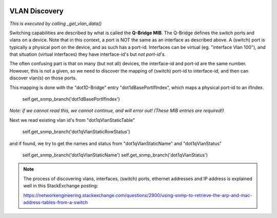.. image:: ../../../_static/openl2m_logo.png

==============
VLAN Discovery
==============

*This is executed by calling _get_vlan_data()*

Switching capabilities are described by what is called the **Q-Bridge MIB**. The Q-Bridge defines the switch ports
and vlans on a device. Note that in this context, a port is NOT the same as an interface as described above.
A (switch) port is typically a physical port on the device, and as such has a port-id. Interfaces can be virtual
(eg. "interface Vlan 100"), and that situation (virtual interfaces) they have interface-id's but *not port-id's.*

The often confusing part is that on many (but not all) devices, the interface-id and port-id are the same number.
However, this is not a given, so we need to discover the mapping of (switch) port-id to interface-id,
and then can discover vlan(s) on those ports.

This mapping is done with the "dot1D-Bridge" entry "dot1dBasePortIfIndex",
which maps a physical port-id to an ifIndex.

    self.get_snmp_branch('dot1dBasePortIfIndex')

*Note: if we cannot read this, we cannot continue, and will error out! (These MIB entries are required!)*


Next we read existing vlan id's from "dot1qVlanStaticTable"

    self.get_snmp_branch('dot1qVlanStaticRowStatus')


and if found, we try to get the names and status from  "dot1qVlanStaticName" and "dot1qVlanStatus"

    self.get_snmp_branch('dot1qVlanStaticName')
    self.get_snmp_branch('dot1qVlanStatus')


.. note::

    The process of discovering vlans, interfaces, (switch) ports, ethernet addresses and IP address is explained well
    in this StackExchange posting:

    https://networkengineering.stackexchange.com/questions/2900/using-snmp-to-retrieve-the-arp-and-mac-address-tables-from-a-switch


